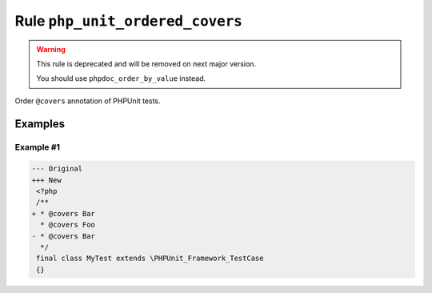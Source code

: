 ================================
Rule ``php_unit_ordered_covers``
================================

.. warning:: This rule is deprecated and will be removed on next major version.

   You should use ``phpdoc_order_by_value`` instead.

Order ``@covers`` annotation of PHPUnit tests.

Examples
--------

Example #1
~~~~~~~~~~

.. code-block:: diff

   --- Original
   +++ New
    <?php
    /**
   + * @covers Bar
     * @covers Foo
   - * @covers Bar
     */
    final class MyTest extends \PHPUnit_Framework_TestCase
    {}
